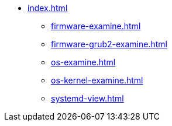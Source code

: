 * xref:index.adoc[]
** xref:firmware-examine.adoc[]
** xref:firmware-grub2-examine.adoc[]
** xref:os-examine.adoc[]
** xref:os-kernel-examine.adoc[]
** xref:systemd-view.adoc[]
